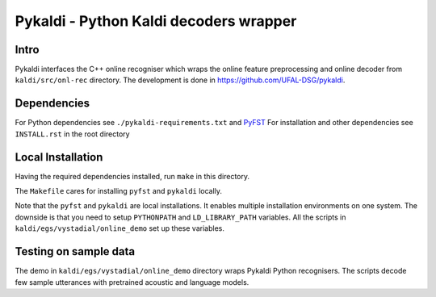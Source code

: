 Pykaldi - Python Kaldi decoders wrapper
=======================================

Intro
-----
Pykaldi interfaces the C++ online recogniser which 
wraps the online feature preprocessing and online decoder 
from ``kaldi/src/onl-rec`` directory.
The development is done in https://github.com/UFAL-DSG/pykaldi.

Dependencies
------------
For Python dependencies see ``./pykaldi-requirements.txt`` and `PyFST <https://github.com/UFAL-DSG/pyfst>`_ 
For installation and other dependencies see ``INSTALL.rst`` in the root directory


Local Installation
------------------
Having the required dependencies installed, run ``make`` in this directory.

The ``Makefile`` cares for installing ``pyfst`` and ``pykaldi`` locally.

Note that the ``pyfst`` and ``pykaldi`` are local installations.
It enables multiple installation environments on one system.
The downside is that you need to setup ``PYTHONPATH`` and ``LD_LIBRARY_PATH`` variables.
All the scripts in ``kaldi/egs/vystadial/online_demo`` set up these variables.

Testing on sample data
----------------------
The demo in ``kaldi/egs/vystadial/online_demo`` directory wraps Pykaldi Python recognisers.
The scripts decode few sample utterances with pretrained acoustic and language models.
